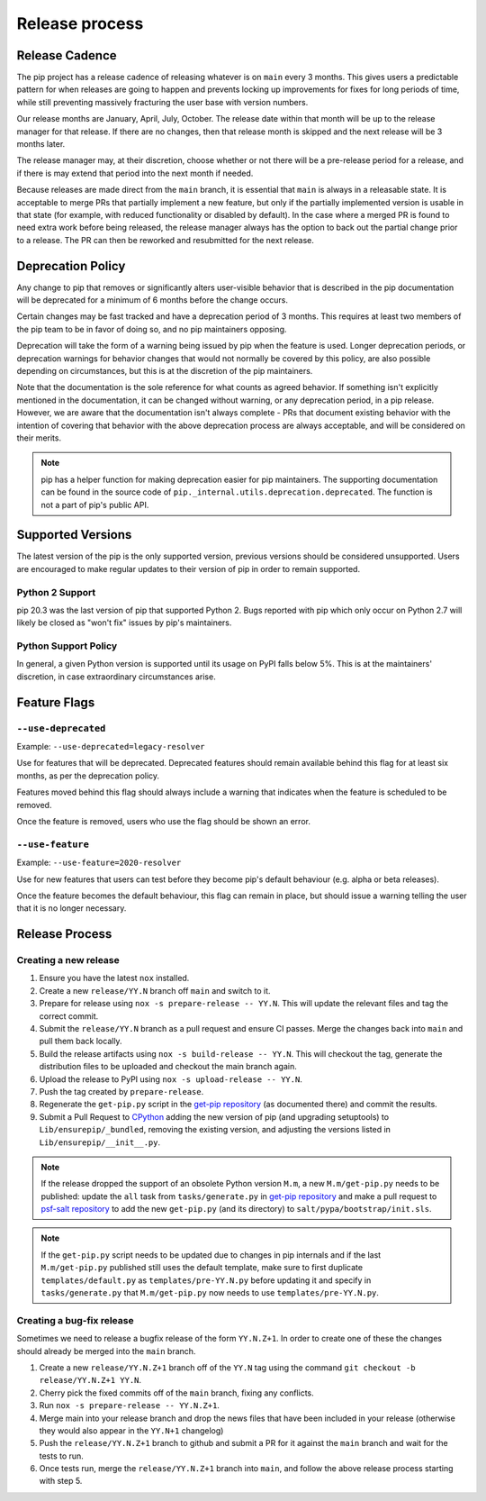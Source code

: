 ===============
Release process
===============

.. _`Release Cadence`:

Release Cadence
===============

The pip project has a release cadence of releasing whatever is on ``main``
every 3 months. This gives users a predictable pattern for when releases
are going to happen and prevents locking up improvements for fixes for long
periods of time, while still preventing massively fracturing the user base
with version numbers.

Our release months are January, April, July, October. The release date within
that month will be up to the release manager for that release. If there are
no changes, then that release month is skipped and the next release will be
3 months later.

The release manager may, at their discretion, choose whether or not there
will be a pre-release period for a release, and if there is may extend that
period into the next month if needed.

Because releases are made direct from the ``main`` branch, it is essential
that ``main`` is always in a releasable state. It is acceptable to merge
PRs that partially implement a new feature, but only if the partially
implemented version is usable in that state (for example, with reduced
functionality or disabled by default). In the case where a merged PR is found
to need extra work before being released, the release manager always has the
option to back out the partial change prior to a release. The PR can then be
reworked and resubmitted for the next release.

.. _`Deprecation Policy`:

Deprecation Policy
==================

Any change to pip that removes or significantly alters user-visible behavior
that is described in the pip documentation will be deprecated for a minimum of
6 months before the change occurs.

Certain changes may be fast tracked and have a deprecation period of 3 months.
This requires at least two members of the pip team to be in favor of doing so,
and no pip maintainers opposing.

Deprecation will take the form of a warning being issued by pip when the
feature is used. Longer deprecation periods, or deprecation warnings for
behavior changes that would not normally be covered by this policy, are also
possible depending on circumstances, but this is at the discretion of the pip
maintainers.

Note that the documentation is the sole reference for what counts as agreed
behavior. If something isn't explicitly mentioned in the documentation, it can
be changed without warning, or any deprecation period, in a pip release.
However, we are aware that the documentation isn't always complete - PRs that
document existing behavior with the intention of covering that behavior with
the above deprecation process are always acceptable, and will be considered on
their merits.

.. note::

  pip has a helper function for making deprecation easier for pip maintainers.
  The supporting documentation can be found in the source code of
  ``pip._internal.utils.deprecation.deprecated``. The function is not a part of
  pip's public API.

Supported Versions
==================

The latest version of the pip is the only supported version, previous
versions should be considered unsupported. Users are encouraged to make
regular updates to their version of pip in order to remain supported.

.. _`Python 2 Support`:

Python 2 Support
----------------

pip 20.3 was the last version of pip that supported Python 2. Bugs reported
with pip which only occur on Python 2.7 will likely be closed as "won't fix"
issues by pip's maintainers.

Python Support Policy
---------------------

In general, a given Python version is supported until its usage on PyPI falls below 5%.
This is at the maintainers' discretion, in case extraordinary circumstances arise.

.. _`Feature Flags`:

Feature Flags
=============

``--use-deprecated``
--------------------

Example: ``--use-deprecated=legacy-resolver``

Use for features that will be deprecated. Deprecated features should remain
available behind this flag for at least six months, as per the deprecation
policy.

Features moved behind this flag should always include a warning that indicates
when the feature is scheduled to be removed.

Once the feature is removed, users who use the flag should be shown an error.

``--use-feature``
-----------------

Example: ``--use-feature=2020-resolver``

Use for new features that users can test before they become pip's default
behaviour (e.g. alpha or beta releases).

Once the feature becomes the default behaviour, this flag can remain in place,
but should issue a warning telling the user that it is no longer necessary.

Release Process
===============

Creating a new release
----------------------

#. Ensure you have the latest ``nox`` installed.
#. Create a new ``release/YY.N`` branch off ``main`` and switch to it.
#. Prepare for release using ``nox -s prepare-release -- YY.N``.
   This will update the relevant files and tag the correct commit.
#. Submit the ``release/YY.N`` branch as a pull request and ensure CI passes.
   Merge the changes back into ``main`` and pull them back locally.
#. Build the release artifacts using ``nox -s build-release -- YY.N``.
   This will checkout the tag, generate the distribution files to be
   uploaded and checkout the main branch again.
#. Upload the release to PyPI using ``nox -s upload-release -- YY.N``.
#. Push the tag created by ``prepare-release``.
#. Regenerate the ``get-pip.py`` script in the `get-pip repository`_ (as
   documented there) and commit the results.
#. Submit a Pull Request to `CPython`_ adding the new version of pip (and upgrading
   setuptools) to ``Lib/ensurepip/_bundled``, removing the existing version, and
   adjusting the versions listed in ``Lib/ensurepip/__init__.py``.


.. note::

  If the release dropped the support of an obsolete Python version ``M.m``,
  a new ``M.m/get-pip.py`` needs to be published: update the ``all`` task from
  ``tasks/generate.py`` in `get-pip repository`_ and make a pull request to
  `psf-salt repository`_ to add the new ``get-pip.py`` (and its directory) to
  ``salt/pypa/bootstrap/init.sls``.


.. note::

  If the ``get-pip.py`` script needs to be updated due to changes in pip internals
  and if the last ``M.m/get-pip.py`` published still uses the default template, make
  sure to first duplicate ``templates/default.py`` as ``templates/pre-YY.N.py``
  before updating it and specify in ``tasks/generate.py`` that ``M.m/get-pip.py``
  now needs to use ``templates/pre-YY.N.py``.


Creating a bug-fix release
--------------------------

Sometimes we need to release a bugfix release of the form ``YY.N.Z+1``. In
order to create one of these the changes should already be merged into the
``main`` branch.

#. Create a new ``release/YY.N.Z+1`` branch off of the ``YY.N`` tag using the
   command ``git checkout -b release/YY.N.Z+1 YY.N``.
#. Cherry pick the fixed commits off of the ``main`` branch, fixing any
   conflicts.
#. Run ``nox -s prepare-release -- YY.N.Z+1``.
#. Merge main into your release branch and drop the news files that have been
   included in your release (otherwise they would also appear in the ``YY.N+1``
   changelog)
#. Push the ``release/YY.N.Z+1`` branch to github and submit a PR for it against
   the ``main`` branch and wait for the tests to run.
#. Once tests run, merge the ``release/YY.N.Z+1`` branch into ``main``, and
   follow the above release process starting with step 5.

.. _`get-pip repository`: https://github.com/pypa/get-pip
.. _`psf-salt repository`: https://github.com/python/psf-salt
.. _`CPython`: https://github.com/python/cpython
